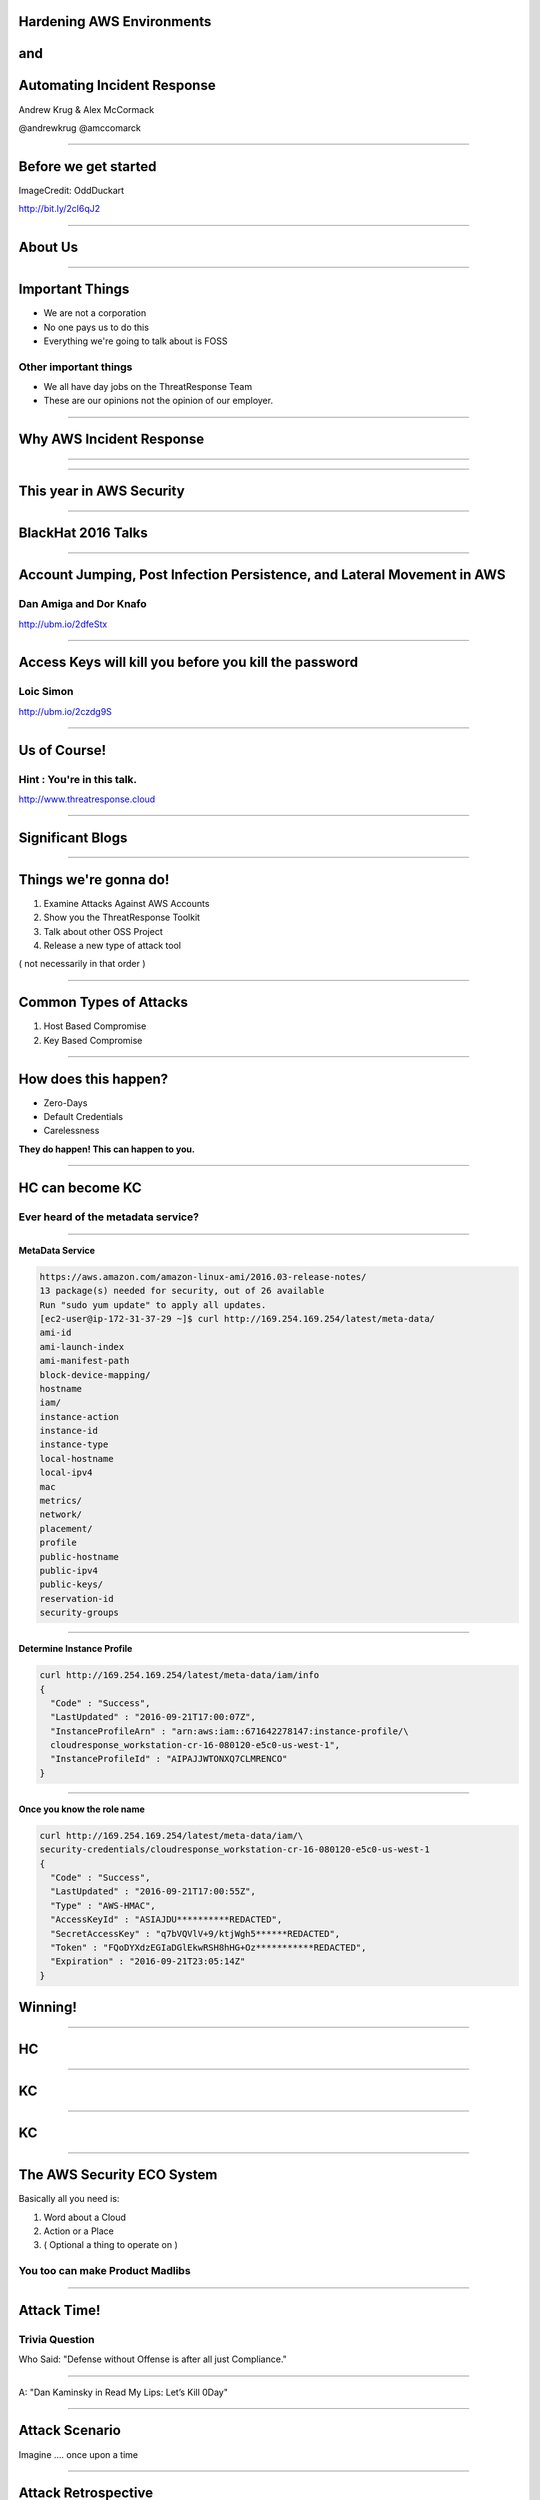 
Hardening AWS Environments
==============================================================================

and
===

Automating Incident Response
===============================

Andrew Krug & Alex McCormack

@andrewkrug   @amccomarck

----------------

Before we get started
=======================

.. image:: static/pwnie.png

ImageCredit: OddDuckart

http://bit.ly/2cl6qJ2

-----------------

About Us
==========

.. image:: static/team.png

-----------------

Important Things
==================

* We are not a corporation
* No one pays us to do this
* Everything we're going to talk about is FOSS

Other important things
-----------------------

* We all have day jobs on the ThreatResponse Team
* These are our opinions not the opinion of our employer.

-----------------

Why AWS Incident Response
============================

.. image:: static/why.jpg
   :align: center

-----------------

.. image:: static/sowhat2.jpg
   :align: center



-----------------

This year in AWS Security
===========================

-----------------

BlackHat 2016 Talks
===========================

-----------------

Account Jumping, Post Infection Persistence, and Lateral Movement in AWS
==========================================================================

Dan Amiga and Dor Knafo
------------------------

.. image:: static/fireglass.png
   :align: center

http://ubm.io/2dfeStx


-----------------

Access Keys will kill you before you kill the password
=======================================================

Loic Simon
----------

.. image:: static/bh2016.png
   :align: center

http://ubm.io/2czdg9S

-----------------

Us of Course!
========================


Hint : You're in this talk.
----------------------------

.. image:: static/awsir.jpg
   :align: center

http://www.threatresponse.cloud

------------------

Significant Blogs
===========================

.. image:: static/danielgrzelak.png
   :align: center

-----------------

Things we're gonna do!
===============================

1. Examine Attacks Against AWS Accounts
2. Show you the ThreatResponse Toolkit
3. Talk about other OSS Project
4. Release a new type of attack tool

( not necessarily in that order )

-----------------

Common Types of Attacks
=================================

1. Host Based Compromise
2. Key Based Compromise

.. image:: static/hk-kc.png
   :align: center

-----------------

How does this happen?
=================================

* Zero-Days
* Default Credentials
* Carelessness

**They do happen!  This can happen to you.**

-----------------

HC can become KC
====================

Ever heard of the metadata service?
-------------------------------------

-----------------

**MetaData Service**

.. code-block:: bash

    https://aws.amazon.com/amazon-linux-ami/2016.03-release-notes/
    13 package(s) needed for security, out of 26 available
    Run "sudo yum update" to apply all updates.
    [ec2-user@ip-172-31-37-29 ~]$ curl http://169.254.169.254/latest/meta-data/
    ami-id
    ami-launch-index
    ami-manifest-path
    block-device-mapping/
    hostname
    iam/
    instance-action
    instance-id
    instance-type
    local-hostname
    local-ipv4
    mac
    metrics/
    network/
    placement/
    profile
    public-hostname
    public-ipv4
    public-keys/
    reservation-id
    security-groups


-----------------

**Determine Instance Profile**

.. code-block:: bash

    curl http://169.254.169.254/latest/meta-data/iam/info
    {
      "Code" : "Success",
      "LastUpdated" : "2016-09-21T17:00:07Z",
      "InstanceProfileArn" : "arn:aws:iam::671642278147:instance-profile/\
      cloudresponse_workstation-cr-16-080120-e5c0-us-west-1",
      "InstanceProfileId" : "AIPAJJWTONXQ7CLMRENCO"
    }

-----------------

**Once you know the role name**

.. code-block:: bash

    curl http://169.254.169.254/latest/meta-data/iam/\
    security-credentials/cloudresponse_workstation-cr-16-080120-e5c0-us-west-1
    {
      "Code" : "Success",
      "LastUpdated" : "2016-09-21T17:00:55Z",
      "Type" : "AWS-HMAC",
      "AccessKeyId" : "ASIAJDU**********REDACTED",
      "SecretAccessKey" : "q7bVQVlV+9/ktjWgh5******REDACTED",
      "Token" : "FQoDYXdzEGIaDGlEkwRSH8hHG+Oz***********REDACTED",
      "Expiration" : "2016-09-21T23:05:14Z"
    }

Winning!
================================



-----------------

HC
=================

.. image:: static/hc.png
   :align: center

-----------------

KC
=============

.. image:: static/kc-cropped.png
   :align: center

-----------------

KC
=================

.. image:: static/kc.png
   :align: center

-----------------------------

The AWS Security ECO System
=============================

Basically all you need is:

1. Word about a Cloud
2. Action or a Place
3. ( Optional a thing to operate on )

You too can make Product Madlibs
--------------------------------


-----------------

Attack Time!
==============================

Trivia Question
----------------

Who Said: "Defense without Offense is after all just Compliance."

---------------------------

A: "Dan Kaminsky in Read My Lips: Let’s Kill 0Day"

.. image:: static/kaminsky.jpg
   :align: center

-----------------------------

Attack Scenario
=============================

Imagine .... once upon a time

-----------------------------

Attack Retrospective
=============================

-----------------

What is ThreatResponse?
=============================

.. image:: static/tool-release.png
    :align: center

------------------------------

ThreatResponse in Action
================================

------------------------------

What just happened?
================================

------------------------------

So what?
==============================

.. image:: static/projects.png
    :align: center

------------------------------

AWS Advanced Attacks
================================

* Logging Disruption
* STS Persistence
* *New* Super Cool API Gateway Persistence

------------------------------

PSA : GroundRules
=============================

.. image:: static/boring.jpg
    :align: center

Non-Boring Material Ahead!
----------------------------

------------------------------

Logging Disruption
===============================================

Three Variations of This
---------------------------

1. Just Stop Trail - Boring
2. Stop Regional Logging or Global Logging - Less Boring
3. Make CloudTrail operate but logs are unreadable - Best!!

------------------------------

The Cool Attack
======================================

This is your CloudTrail
------------------------------------

.. image:: static/normalcloudtrail.png
    :align: center


------------------------------

**This is your CloudTrail on Crypto**


.. image:: static/badcloudtrail.png
    :align: center

----------------------------------

When the attack happens...
==============================================

.. image:: static/moneyfire.jpg
    :align: center

The “bypass-policy-lockout-safety-check” flag allows you the make the key’s
policy immutable after creation, making logging just an exercise in lighting
money on fire with disk consumption. You can’t say Amazon didn’t warn you!
- @danielgrzelak


----------------------------------

.. image:: static/sowhat.png
    :align: center

1. Requires a high level of privilege
2. Handy for remaining undetected
3. Not necessarily undetectable...

----------------------------------

Not Normal Activities Here
==============================

.. image:: static/moon.gif
    :align: center

1. Creating KMS Keys with this weird policy
2. Calling update trail on your cloudtrail

----------------------------------

http://bit.ly/2cnpTsK
=================================

There's an article about this type of detection.
----------------------------------------------------

.. image:: static/doda.png
    :align: center

----------------------------------

CloudWatch Event Pipelines
=========================================

For the win
-------------------

.. image:: static/cloudwatch.png
    :align: center

----------------------------------


Video of CloudWatch Pipeline
================================

.. raw:: html

    <video width="824" height="376" controls>
      <source src="videos/advcloudtrail.webm">
    Your browser does not support the video tag.
    </video>

----------------------------------

STS Attacks
======================================

.. image:: static/sts.png
    :align: center

----------------------------------


Why make a backdoor tool?
==============================

Trivia Question
----------------

Who Said: "It was once my job to think as Dark Wizards do?"

-----------------------------

A: "Mad Eye Moody"

.. image:: static/moody.gif

-----------------------------

Mad King Demo
=================================

.. image:: static/madking.png

------------------------------

Just Imagine
============================

.. image:: static/story1.jpg

You're working in the magical land of Cosnovion.


------------------------------

Then bad things happen
============================

.. image:: static/story2.jpg

One of your developers leaks a super privileged access key...

------------------------------

You save the day?
============================

.. image:: static/story3.jpg

They said give us some money or else.  Boss asks you to clean the account.
And you do! You even revoked STS Tokens!


-------------------------------

Attackers end your company
============================

.. image:: static/story4.jpg

Attackers end your company through a super cool new type of persistence.

--------------------------------

Fin
============================

.. image:: static/story5.jpg

The End


--------------------------------

So what?
=================================

Let's look at the MadKing
--------------------------

------------------------------

How do we even begin to protect ourselves?
===========================================

------------------------------

No less than:
===========================================

Three Dumb Clouds
------------------

.. image:: static/dev-in-aws.png
    :align: center

Is this three dumb clouds?

--------------

Other Projects
===========================================

------------------------------

Project Comparison
===========================================

.. image:: static/comparison.png
    :align: center


------------------------------

Want more information?
==========================================

Subscribe to our mailing list
--------------------------------

http://www.threatresponse.cloud

------------------------------

Future Features of Our Tools
==========================================

.. image:: static/features.png
    :align: center

------------------------------

Thank Yous and Announcements
==========================================

* Amazon Web Services Security
      Don Bailey, Henrik Johansson, Zack Glick
* DerbyCon Staff
* Toni De la Fuente
* Team Who Couldn't Be with Us Today


------------------------------

Don't let me forget to take questions...
==========================================

------------------------------

Srsly any questions? ...
==========================================
